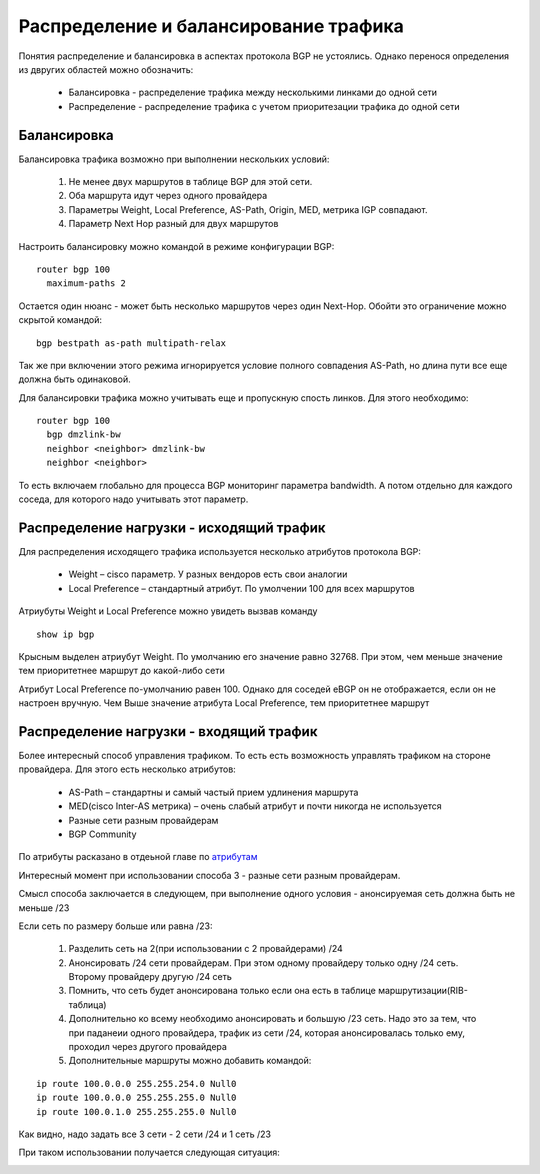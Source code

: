 Распределение и балансирование трафика
--------------------------------------
Понятия распределение и балансировка в аспектах протокола BGP не устоялись. Однако перенося определения из двругих областей можно обозначить:

  * Балансировка - распределение трафика между несколькими линками до одной сети
  * Распределение - распределение трафика с учетом приоритезации трафика до одной сети

Балансировка
~~~~~~~~~~~~

.. image:: ../img/bgp/ls.png
       :width: 50 %
       :align: center

Балансировка трафика возможно при выполнении нескольких условий:

  1. Не менее двух маршрутов в таблице BGP для этой сети.
  2. Оба маршрута идут через одного провайдера
  #. Параметры Weight, Local Preference, AS-Path, Origin, MED, метрика IGP совпадают.
  #. Параметр Next Hop разный для двух маршрутов

Настроить балансировку можно командой в режиме конфигурации BGP:

::

  router bgp 100
    maximum-paths 2

Остается один нюанс - может быть несколько маршрутов через один Next-Hop. Обойти это ограничение можно скрытой командой:

::

  bgp bestpath as-path multipath-relax

Так же при включении этого режима игнорируется условие полного совпадения AS-Path, но длина пути все еще должна быть одинаковой.

Для балансировки трафика можно учитывать еще и пропускную спость линков. Для этого необходимо:

::

  router bgp 100
    bgp dmzlink-bw
    neighbor <neighbor> dmzlink-bw
    neighbor <neighbor>

То есть включаем глобально для процесса BGP мониторинг параметра bandwidth. А потом отдельно для каждого соседа, для которого надо учитывать этот параметр.

Распределение нагрузки - исходящий трафик
~~~~~~~~~~~~~~~~~~~~~~~~~~~~~~~~~~~~~~~~~

Для распределения исходящего трафика используется несколько атрибутов протокола BGP:

  * Weight – cisco параметр. У разных вендоров есть свои аналогии
  * Local Preference – cтандартный атрибут. По умолчении 100 для всех маршрутов

Атриубуты Weight и Local Preference можно увидеть вызвав команду

::

  show ip bgp

Крысным выделен атриубут Weight. По умолчанию его значение равно 32768. При этом, чем меньше значение тем приоритетнее маршрут до какой-либо сети

.. image:: ../img/bgp/wels.png
       :width: 100 %
       :align: center

Атрибут Local Preference по-умолчанию равен 100. Однако для соседей eBGP он не отображается, если он не настроен вручную.
Чем Выше значение атрибута Local Preference, тем приоритетнее маршрут


Распределение нагрузки - входящий трафик
~~~~~~~~~~~~~~~~~~~~~~~~~~~~~~~~~~~~~~~~

Более интересный способ управления трафиком. То есть есть возможность управлять трафиком на стороне провайдера. Для этого есть несколько атрибутов:

  * AS-Path – стандартны и самый частый прием удлинения маршрута
  * MED(cisco Inter-AS метрика) – очень слабый атрибут и почти никогда не используется
  * Разные сети разным провайдерам
  * BGP Community

По атрибуты расказано в отдеьной главе по `атрибутам`_

.. _`атрибутам`: /book/091_bgp/attr.html

Интересный момент при использовании способа 3 - разные сети разным провайдерам.

Смысл способа заключается в следующем, при выполнение одного условия - анонсируемая сеть должна быть не меньше /23

Если сеть по размеру больше или равна /23:

  1. Разделить сеть на 2(при использовании с 2 провайдерами) /24
  2. Анонсировать /24 сети провайдерам. При этом одному провайдеру только одну /24 сеть. Второму провайдеру другую /24 сеть
  #. Помнить, что сеть будет анонсирована только если она есть в таблице маршрутизации(RIB-таблица)
  #. Дополнительно ко всему необходимо анонсировать и большую /23 сеть. Надо это за тем, что при паданеии одного провайдера, трафик из сети /24, которая анонсировалась только ему, проходил через другого провайдера
  #. Дополнительные маршруты можно добавить командой:

::

  ip route 100.0.0.0 255.255.254.0 Null0
  ip route 100.0.0.0 255.255.255.0 Null0
  ip route 100.0.1.0 255.255.255.0 Null0

Как видно, надо задать все 3 сети - 2 сети /24 и 1 сеть /23

При таком использовании получается следующая ситуация:

.. image:: ../img/bgp/ipsip.png
       :width: 100 %
       :align: center
